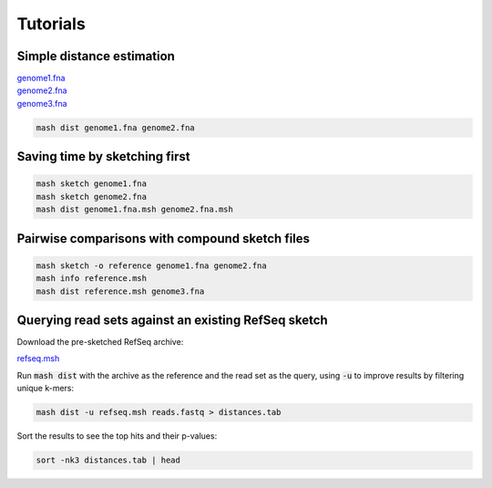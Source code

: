 Tutorials
=========

Simple distance estimation
--------------------------

.. download::
| `genome1.fna <https://github.com/marbl/Mash/raw/master/data/genome1.fna>`_ 
| `genome2.fna <https://github.com/marbl/Mash/raw/master/data/genome2.fna>`_
| `genome3.fna <https://github.com/marbl/Mash/raw/master/data/genome3.fna>`_

.. code::

  mash dist genome1.fna genome2.fna

Saving time by sketching first
------------------------------

.. code::

  mash sketch genome1.fna
  mash sketch genome2.fna
  mash dist genome1.fna.msh genome2.fna.msh

Pairwise comparisons with compound sketch files
-----------------------------------------------

.. code::

  mash sketch -o reference genome1.fna genome2.fna
  mash info reference.msh
  mash dist reference.msh genome3.fna

Querying read sets against an existing RefSeq sketch
----------------------------------------------------

Download the pre-sketched RefSeq archive:

.. download::

`refseq.msh <https://github.com/marbl/Mash/raw/master/data/refseq.msh>`_

Run :code:`mash dist` with the archive as the reference and the read set as the
query, using :code:`-u` to improve results by filtering unique k-mers:

.. code::

  mash dist -u refseq.msh reads.fastq > distances.tab

Sort the results to see the top hits and their p-values:

.. code ::

  sort -nk3 distances.tab | head

